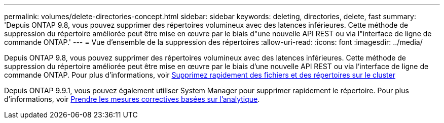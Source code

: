 ---
permalink: volumes/delete-directories-concept.html 
sidebar: sidebar 
keywords: deleting, directories, delete, fast 
summary: 'Depuis ONTAP 9.8, vous pouvez supprimer des répertoires volumineux avec des latences inférieures. Cette méthode de suppression du répertoire améliorée peut être mise en œuvre par le biais d"une nouvelle API REST ou via l"interface de ligne de commande ONTAP.' 
---
= Vue d'ensemble de la suppression des répertoires
:allow-uri-read: 
:icons: font
:imagesdir: ../media/


[role="lead"]
Depuis ONTAP 9.8, vous pouvez supprimer des répertoires volumineux avec des latences inférieures. Cette méthode de suppression du répertoire améliorée peut être mise en œuvre par le biais d'une nouvelle API REST ou via l'interface de ligne de commande ONTAP. Pour plus d'informations, voir xref:../flexgroup/fast-directory-delete-asynchronous-task.adoc[Supprimez rapidement des fichiers et des répertoires sur le cluster]

Depuis ONTAP 9.9.1, vous pouvez également utiliser System Manager pour supprimer rapidement le répertoire. Pour plus d'informations, voir xref:../task_nas_file_system_analytics_take_corrective_action.adoc[Prendre les mesures correctives basées sur l'analytique].

